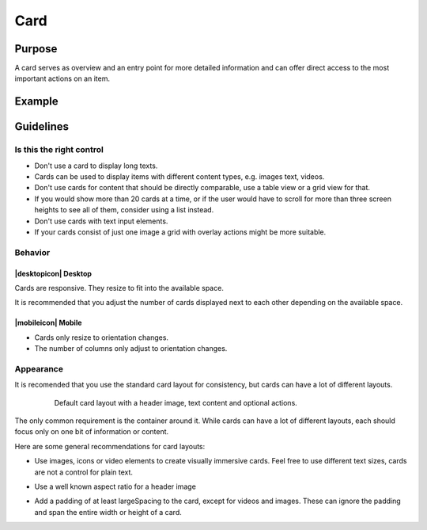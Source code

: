 Card
====

Purpose
-------

A card serves as overview and an entry point for more detailed information and can
offer direct access to the most important actions on an item.

Example
-------

Guidelines
----------

Is this the right control
~~~~~~~~~~~~~~~~~~~~~~~~~

-  Don't use a card to display long texts.
-  Cards can be used to display items with different content types, e.g. images
   text, videos.
-  Don't use cards for content that should be directly comparable, use a 
   table view or a grid view for that.
-  If you would show more than 20 cards at a time, or if the user would have to scroll
   for more than three screen heights to see all of them, consider using a list instead.
-  Don't use cards with text input elements.
-  If your cards consist of just one image a grid with overlay actions 
   might be more suitable.

Behavior
~~~~~~~~

|desktopicon| Desktop
^^^^^^^^^^^^^^^^^^^^^

Cards are responsive. They resize to fit into the available
space.

.. raw:: html

   <video src="https://cdn.kde.org/hig/video/20180620-1/CardLayout1.webm" loop="true" playsinline="true" width="536" controls="true" onended="this.play()" class="border"></video>


It is recommended that you adjust the number of cards displayed next to each other
depending on the available space.

.. raw:: html

   <video src="https://cdn.kde.org/hig/video/20180620-1/CardLayout2.webm" loop="true" playsinline="true" width="536" controls="true" onended="this.play()" class="border"></video>

|mobileicon| Mobile
^^^^^^^^^^^^^^^^^^^

-  Cards only resize to orientation changes.
-  The number of columns only adjust to orientation changes.

Appearance
~~~~~~~~~~

It is recomended that you use the standard card layout for consistency, but cards can have 
a lot of different layouts.

   .. figure:: /img/Card6.qml.png
      :alt: Default card layout
      
      Default card layout with a header image, text content and optional actions.

The only common requirement is the container around it. While cards can have a lot of
different layouts, each should focus only on one bit of information or content.

Here are some general recommendations for card layouts:

-  Use images, icons or video elements to create visually immersive cards. 
   Feel free to use different text sizes, cards are not a control for plain text.

-  Use a well known aspect ratio for a header image
   
   .. image:: /img/Card5.qml.png
      :alt: Cards with 16x9, 4x3, 1x1 header image aspect ratio
      
-  Add a padding of at least largeSpacing to the card, except for videos 
   and images. These can ignore the padding and span the entire width or 
   height of a card.
   
   .. image:: /img/Card2.qml.png
      :alt: Padding for text and buttons

